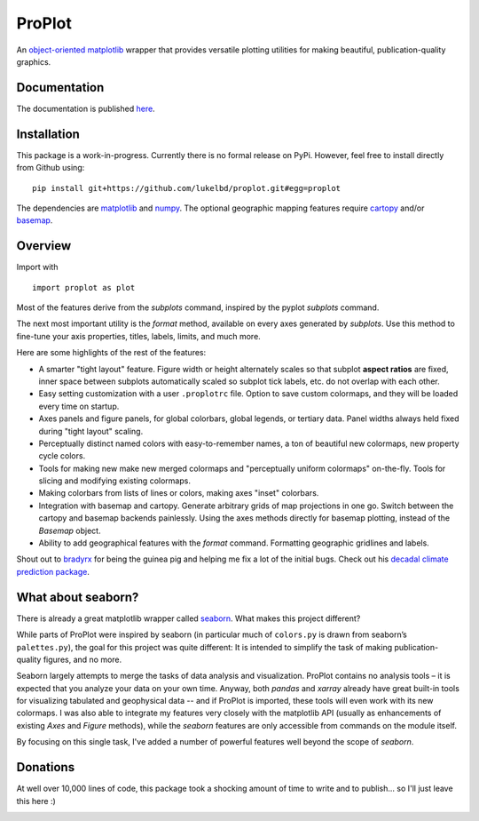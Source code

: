 .. Docstrings formatted according to:
   numpy guide:      https://numpydoc.readthedocs.io/en/latest/format.html
   matplotlib guide: https://matplotlib.org/devel/documenting_mpl.html
.. Sphinx is used following this guide (less traditional approach):
   https://daler.github.io/sphinxdoc-test/includeme.html

ProPlot
=======

An `object-oriented <https://matplotlib.org/api/api_overview.html>`__ `matplotlib <https://matplotlib.org/>`__ wrapper
that provides versatile plotting utilities
for making beautiful, publication-quality graphics.

Documentation
-------------
The documentation is published `here <https://lukelbd.github.io/proplot>`_.

Installation
------------

This package is a work-in-progress. Currently there is no formal release
on PyPi. However, feel free to install directly from Github using:

::

   pip install git+https://github.com/lukelbd/proplot.git#egg=proplot

The dependencies are `matplotlib <https://matplotlib.org/>`_ and `numpy <http://www.numpy.org/>`_.  The optional geographic mapping features require `cartopy <https://scitools.org.uk/cartopy/docs/latest/>`_ and/or `basemap <https://matplotlib.org/basemap/index.html>`_.

Overview
--------

Import with

::

   import proplot as plot

Most of the features derive from the `subplots` command, inspired
by the pyplot `subplots` command.

The next most important utility is the `format` method, available on every axes generated by `subplots`. Use this method to fine-tune your axis properties, titles, labels, limits, and much more.

Here are some highlights of the rest of the features:

*  A smarter "tight layout" feature. Figure width or height alternately
   scales so that subplot **aspect ratios** are fixed, inner space
   between subplots automatically scaled so subplot tick labels, etc. do
   not overlap with each other.
*  Easy setting customization with a user ``.proplotrc`` file. Option
   to save custom colormaps, and they will be loaded every time on startup.
*  Axes panels and figure panels, for global colorbars, global legends,
   or tertiary data. Panel widths always held fixed during "tight layout"
   scaling.
*  Perceptually distinct named colors with easy-to-remember names,
   a ton of beautiful new colormaps, new property cycle colors.
*  Tools for making new make new merged colormaps and "perceptually
   uniform colormaps" on-the-fly. Tools for slicing and modifying existing
   colormaps.
*  Making colorbars from lists of lines
   or colors, making axes "inset" colorbars.
*  Integration with basemap and cartopy. Generate arbitrary
   grids of map projections in one go. Switch between the cartopy and
   basemap backends painlessly. Using the axes methods directly for basemap
   plotting, instead of the `Basemap` object.
*  Ability to add geographical features with the `format` command.
   Formatting geographic gridlines and labels.

Shout out to `bradyrx <https://github.com/bradyrx>`__ for being the
guinea pig and helping me fix a lot of the initial bugs. Check out his `decadal climate prediction package <https://github.com/bradyrx/climpred>`_.

What about seaborn?
-------------------

There is already a great matplotlib wrapper called
`seaborn <https://seaborn.pydata.org/>`__. What makes this project
different?

While parts of ProPlot were inspired by seaborn (in particular much
of ``colors.py`` is drawn from seaborn’s ``palettes.py``), the goal for
this project was quite different: It is intended to simplify the task
of making publication-quality figures, and no more.

Seaborn largely attempts to merge the tasks of data analysis and
visualization. ProPlot contains no analysis tools – it is expected
that you analyze your data on your own time. Anyway, both `pandas`
and `xarray` already have great built-in tools for visualizing
tabulated and geophysical data --
and if ProPlot is imported, these tools will even work with its new
colormaps.  I was also able
to integrate my features very closely with the matplotlib API (usually
as enhancements of existing `Axes` and
`Figure` methods),
while the `seaborn` features are only accessible from commands on the module
itself.

By focusing on this single task, I've added a number of
powerful features well beyond the scope of `seaborn`.

Donations
---------

At well over 10,000 lines of code, this package took a shocking amount of time to write and to publish... so I'll just
leave this here :)

.. image:: https://www.paypalobjects.com/en_US/i/btn/btn_donateCC_LG.gif
   :target: https://www.paypal.com/cgi-bin/webscr?cmd=_s-xclick&hosted_button_id=5SP6S8RZCYMQA&source=url

